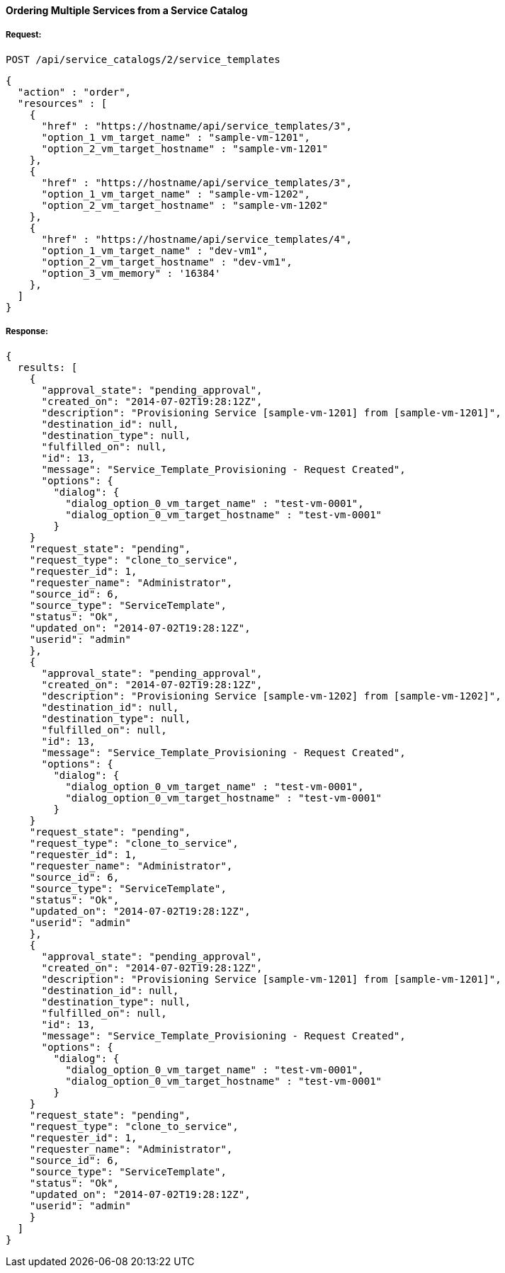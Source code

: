 [[order-multiple-services-from-service-catalog-2]]
==== Ordering Multiple Services from a Service Catalog

===== Request:

------
POST /api/service_catalogs/2/service_templates
------

[source,json]
------
{
  "action" : "order",
  "resources" : [
    {
      "href" : "https://hostname/api/service_templates/3",
      "option_1_vm_target_name" : "sample-vm-1201",
      "option_2_vm_target_hostname" : "sample-vm-1201"
    },
    {
      "href" : "https://hostname/api/service_templates/3",
      "option_1_vm_target_name" : "sample-vm-1202",
      "option_2_vm_target_hostname" : "sample-vm-1202"
    },
    {
      "href" : "https://hostname/api/service_templates/4",
      "option_1_vm_target_name" : "dev-vm1",
      "option_2_vm_target_hostname" : "dev-vm1",
      "option_3_vm_memory" : '16384'
    },
  ]
}
------

===== Response:

[source,json]
------
{
  results: [
    {
      "approval_state": "pending_approval",
      "created_on": "2014-07-02T19:28:12Z",
      "description": "Provisioning Service [sample-vm-1201] from [sample-vm-1201]",
      "destination_id": null,
      "destination_type": null,
      "fulfilled_on": null,
      "id": 13,
      "message": "Service_Template_Provisioning - Request Created",
      "options": {
        "dialog": {
          "dialog_option_0_vm_target_name" : "test-vm-0001",
          "dialog_option_0_vm_target_hostname" : "test-vm-0001"
        }
    }
    "request_state": "pending",
    "request_type": "clone_to_service",
    "requester_id": 1,
    "requester_name": "Administrator",
    "source_id": 6,
    "source_type": "ServiceTemplate",
    "status": "Ok",
    "updated_on": "2014-07-02T19:28:12Z",
    "userid": "admin"
    },
    {
      "approval_state": "pending_approval",
      "created_on": "2014-07-02T19:28:12Z",
      "description": "Provisioning Service [sample-vm-1202] from [sample-vm-1202]",
      "destination_id": null,
      "destination_type": null,
      "fulfilled_on": null,
      "id": 13,
      "message": "Service_Template_Provisioning - Request Created",
      "options": {
        "dialog": {
          "dialog_option_0_vm_target_name" : "test-vm-0001",
          "dialog_option_0_vm_target_hostname" : "test-vm-0001"
        }
    }
    "request_state": "pending",
    "request_type": "clone_to_service",
    "requester_id": 1,
    "requester_name": "Administrator",
    "source_id": 6,
    "source_type": "ServiceTemplate",
    "status": "Ok",
    "updated_on": "2014-07-02T19:28:12Z",
    "userid": "admin"
    },
    {
      "approval_state": "pending_approval",
      "created_on": "2014-07-02T19:28:12Z",
      "description": "Provisioning Service [sample-vm-1201] from [sample-vm-1201]",
      "destination_id": null,
      "destination_type": null,
      "fulfilled_on": null,
      "id": 13,
      "message": "Service_Template_Provisioning - Request Created",
      "options": {
        "dialog": {
          "dialog_option_0_vm_target_name" : "test-vm-0001",
          "dialog_option_0_vm_target_hostname" : "test-vm-0001"
        }
    }
    "request_state": "pending",
    "request_type": "clone_to_service",
    "requester_id": 1,
    "requester_name": "Administrator",
    "source_id": 6,
    "source_type": "ServiceTemplate",
    "status": "Ok",
    "updated_on": "2014-07-02T19:28:12Z",
    "userid": "admin"
    }
  ]
}
------

